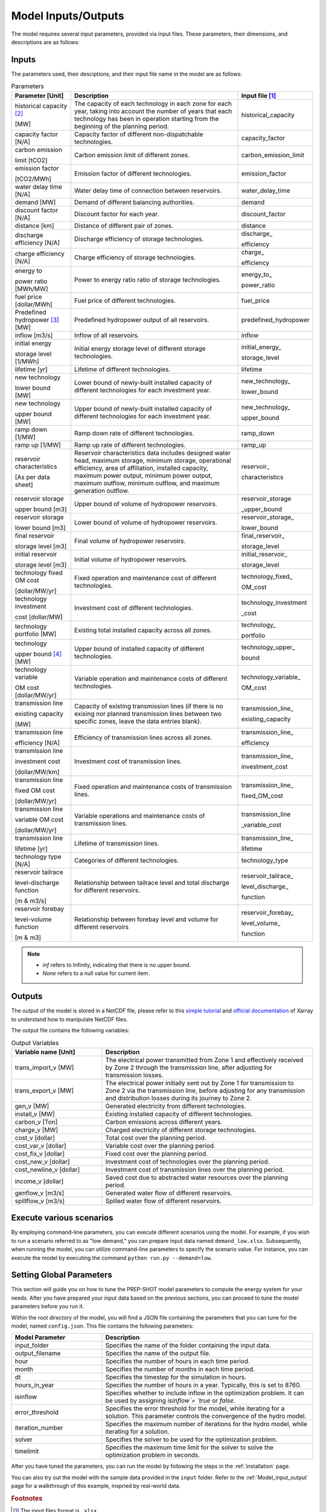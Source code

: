 .. _Model_input_output:

Model Inputs/Outputs
=====================

The model requires several input parameters, provided via input files. These parameters, their dimensions, and descriptions are as follows:

Inputs
------------------------

The parameters used, their desciptions, and their input file name in the model are as follows:

.. list-table:: Parameters
  :widths: 20 60 20
  :header-rows: 1

  * - Parameter [Unit]
    - Description
    - Input file [#]_ 

  * - historical capacity [#]_ 
  
      [MW]
    - The capacity of each technology in each zone for each year, taking into account the number of years that each technology has been in operation starting from the beginning of the planning period.
    - historical_capacity

  * - capacity factor [N/A]
    - Capacity factor of different non-dispatchable technologies.
    - capacity_factor
    
  * - carbon emission  
  
      limit [tCO2]
    - Carbon emission limit of different zones.
    - carbon_emission_limit
    
  * - emission factor 
  
      [tCO2/MWh]
    - Emission factor of different technologies.
    - emission_factor
    
  * - water delay time [N/A]
    - Water delay time of connection between reservoirs.
    - water_delay_time
    
  * - demand [MW]
    - Demand of different balancing authorities.
    - demand
    
  * - discount factor [N/A]
    - Discount factor for each year.
    - discount_factor
    
  * - distance [km]
    - Distance of different pair of zones.
    - distance
    
  * - discharge efficiency [N/A]
    - Discharge efficiency of storage technologies.
    - discharge\_
    
      efficiency
    
  * - charge efficiency [N/A]
    - Charge efficiency of storage technologies.
    - charge\_
      
      efficiency
    
  * - energy to 
  
      power ratio [MWh/MW]
    - Power to energy ratio ratio of storage technologies.
    - energy_to\_
    
      power_ratio
    
  * - fuel price [dollar/MWh]
    - Fuel price of different technologies.
    - fuel_price
    
  * - Predefined hydropower [#]_ [MW]
    - Predefined hydropower output of all reservoirs.
    - predefined_hydropower
    
  * - inflow [m3/s]
    - Inflow of all reservoirs.
    - inflow
    
  * - initial energy 
      
      storage level [1/MWh]
    - Initial energy storage level of different storage technologies.
    - initial_energy\_
    
      storage_level
    
  * - lifetime [yr]
    - Lifetime of different technologies.
    - lifetime
    
  * - new technology 
  
      lower bound [MW]
    - Lower bound of newly-built installed capacity of different technologies for each investment year.
    - new_technology\_
    
      lower_bound
    
  * - new technology 
  
      upper bound [MW]
    - Upper bound of newly-built installed capacity of different technologies for each investment year.
    - new_technology\_
      
      upper_bound
    
  * - ramp down [1/MW]
    - Ramp down rate of different technologies.
    - ramp_down
    
  * - ramp up [1/MW]
    - Ramp up rate of different technologies.
    - ramp_up
    
  * - reservoir characteristics 
  
      [As per data sheet]
    - Reservoir characteristics data includes designed water head, maximum storage, minimum storage, operational efficiency, area of affiliation, installed capacity, maximum power output, minimum power output, maximum outflow, minimum outflow, and maximum generation outflow.
    - reservoir\_
      
      characteristics

  * - reservoir storage
      
      upper bound [m3]
    - Upper bound of volume of hydropower reservoirs.
    - reservoir_storage
       
      _upper_bound

  * - reservoir storage 
  
      lower bound [m3]
    - Lower bound of volume of hydropower reservoirs.
    - reservoir_storage\_
      
      lower_bound
    
  * - final reservoir 
  
      storage level [m3]
    - Final volume of hydropower reservoirs.
    - final_reservoir\_
    
      storage_level
    
  * - initial reservoir 
  
      storage level [m3]
    - Initial volume of hydropower reservoirs.
    - initial_reservoir\_
      
      storage_level
    
  * - technology fixed OM cost 
  
      [dollar/MW/yr]
    - Fixed operation and maintenance cost of different technologies.
    - technology_fixed\_
    
      OM_cost
    
  * - technology investment
      
      cost [dollar/MW]
    - Investment cost of different technologies.
    - technology_investment
    
      _cost
    
  * - technology portfolio [MW]
    - Existing total installed capacity across all zones.
    - technology\_
    
      portfolio
    
  * - technology 
      
      upper bound [#]_ [MW]
    - Upper bound of installed capacity of different technologies.
    - technology_upper\_
    
      bound
    
  * - technology variable 
      
      OM cost [dollar/MW/yr]
    - Variable operation and maintenance costs of different technologies.
    - technology_variable\_
    
      OM_cost
    
  * - transmission line

      existing capacity 

      [MW]
    - Capacity of existing transmission lines (if there is no exising nor planned transmission lines between two specific zones, leave the data entries blank).
    - transmission_line\_
       
      existing_capacity   

  * - transmission line 
  
      efficiency [N/A]
    - Efficiency of transmission lines across all zones.
    - transmission_line\_
    
      efficiency

  * - transmission line

      investment cost 

      [dollar/MW/km]
    - Investment cost of transmission lines.
    - transmission_line\_
       
      investment_cost

  * - transmission line 
      
      fixed OM cost 
      
      [dollar/MW/yr]
    - Fixed operation and maintenance costs of transmission lines.
    - transmission_line\_
       
      fixed_OM_cost
    
  * - transmission line 
  
      variable OM cost
  
      [dollar/MW/yr]
    - Variable operations and maintenance costs of transmission lines.
    - transmission_line
    
      _variable_cost
    
  * - transmission line 
  
      lifetime [yr]
    - Lifetime of transmission lines.
    - transmission_line\_
    
      lifetime
    
  * - technology type [N/A]
    - Categories of different technologies.
    - technology_type
    
  * - reservoir tailrace 
  
      level-discharge function 
      
      [m & m3/s]
    - Relationship between tailrace level and total discharge for different reservoirs.
    - reservoir_tailrace\_
    
      level_discharge\_
      
      function
    
  * - reservoir forebay 
  
      level-volume function 
      
      [m & m3]
    - Relationship between forebay level and volume for different reservoirs
    - reservoir_forebay\_
    
      level_volume\_
      
      function

.. note:: 
  
  * `inf` refers to Infinity, indicating that there is no upper bound.
  * `None` refers to a null value for current item.

Outputs
------------------
The output of the model is stored in a NetCDF file, please refer to this `simple tutorial <https://xiaoganghe.github.io/python-climate-visuals/chapters/data-analytics/xarray-basic.html>`_ and `official documentation <https://docs.xarray.dev/en/stable/>`_ of Xarray to understand how to manipulate NetCDF files.

The output file contains the following variables:

.. list-table:: Output Variables
  :widths: 30 70
  :header-rows: 1

  * - Variable name [Unit]
    - Description
  
  * - trans_import_v [MW]
    - The electrical power transmitted from Zone 1 and effectively received by Zone 2 through the transmission line, after adjusting for transmission losses.

  * - trans_export_v [MW]
    - The electrical power initially sent out by Zone 1 for transmission to Zone 2 via the transmission line, before adjusting for any transmission and distribution losses during its journey to Zone 2.

  * - gen_v [MW]
    - Generated electricity from different technologies.

  * - install_v [MW]
    - Existing installed capacity of different technologies.

  * - carbon_v [Ton]
    - Carbon emissions across different years.

  * - charge_v [MW]
    - Charged electricity of different storage technologies.

  * - cost_v [dollar]
    - Total cost over the planning period.

  * - cost_var_v [dollar]
    - Variable cost over the planning period.

  * - cost_fix_v [dollar]
    - Fixed cost over the planning period.

  * - cost_new_v [dollar]
    - Investment cost of technologies over the planning period.

  * - cost_newline_v [dollar]
    - Investment cost of transmission lines over the planning period.

  * - income_v [dollar]
    - Saved cost due to abstracted water resources over the planning period.

  * - genflow_v [m3/s]
    - Generated water flow of different reservoirs.

  * - spillflow_v [m3/s]
    - Spilled water flow of different reservoirs.


Execute various scenarios
-------------------------
By employing command-line parameters, you can execute different scenarios using the model. For example, if you wish to run a scenario referred to as "low demand," you can prepare input data named ``demand_low.xlsx``. Subsequently, when running the model, you can utilize command-line parameters to specify the scenario value. For instance, you can execute the model by executing the command ``python run.py --demand=low``. 

Setting Global Parameters
-----------------------

This section will guide you on how to tune the PREP-SHOT model parameters to compute the energy system for your needs. After you have prepared your input data based on the previous sections, you can proceed to tune the model parameters before you run it.

Within the root directory of the model, you will find a JSON file containing the parameters that you can tune for the model, named ``config.json``. This file contains the following parameters:

.. list-table::
   :widths: 30 70
   :header-rows: 1
   :align: left

   * - Model Parameter
     - Description

   * - input_folder
     - Specifies the name of the folder containing the input data.

   * - output_filename
     - Specifies the name of the output file.

   * - hour
     - Specifies the number of hours in each time period.

   * - month
     - Specifies the number of months in each time period.

   * - dt
     - Specifies the timestep for the simulation in hours.

   * - hours_in_year
     - Specifies the number of hours in a year. Typically, this is set to 8760.

   * - isinflow
     - Specifies whether to include inflow in the optimization problem. It can be used by assigning `isinflow`= `true` or `false`. 

   * - error_threshold
     - Specifies the error threshold for the model, while iterating for a solution. This parameter controls the convergence of the hydro model.

   * - iteration_number
     - Specifies the maximum number of iterations for the hydro model, while iterating for a solution.

   * - solver
     - Specifies the solver to be used for the optimization problem.

   * - timelimit
     - Specifies the maximum time limit for the solver to solve the optimization problem in seconds.

After you have tuned the parameters, you can run the model by following the steps in the :ref:`installation` page.

You can also try out the model with the sample data provided in the ``input`` folder. Refer to the :ref:`Model_input_output` page for a walkthrough of this example, inspried by real-world data.

.. rubric:: Footnotes
.. [#] The input files format is ``.xlsx``.
.. [#] For instance, assuming the planning period spans from 2020 to 2050, with 2020 being the starting point, let's consider a technology that has been in operation since 2019. In this case, 2020 would mark its 2nd year of operation within the planning period. These inputs are useful for modelling the retirement of existing technologies.
.. [#] To model the simplified hydropower operation.
.. [#] To model the potential of technologies with land, fuel, and water constraints.

